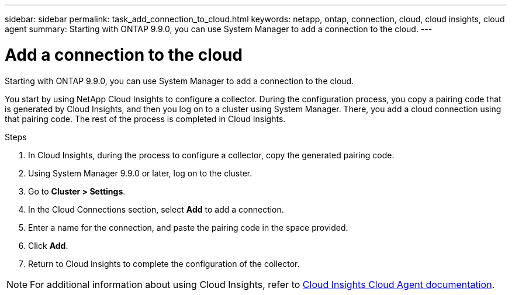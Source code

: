 ---
sidebar: sidebar
permalink: task_add_connection_to_cloud.html
keywords: netapp, ontap, connection, cloud, cloud insights, cloud agent
summary: Starting with ONTAP 9.9.0, you can use System Manager to add a connection to the cloud.
---

= Add a connection to the cloud
:toc: macro
:toclevels: 1
:hardbreaks:
:nofooter:
:icons: font
:linkattrs:
:imagesdir: ./media/

[.lead]
Starting with ONTAP 9.9.0, you can use System Manager to add a connection to the cloud.

You start by using NetApp Cloud Insights to configure a collector.  During the configuration process, you copy a pairing code that is generated by Cloud Insights, and then you log on to a cluster using System Manager.  There, you add a cloud connection using that pairing code.  The rest of the process is completed in Cloud Insights.

.Steps

.	In Cloud Insights, during the process to configure a collector, copy the generated pairing code.

.	Using System Manager 9.9.0 or later, log on to the cluster.

.	Go to *Cluster > Settings*.

.	In the Cloud Connections section, select *Add* to add a connection.

.	Enter a name for the connection, and paste the pairing code in the space provided.

.	Click *Add*.

.	Return to Cloud Insights to complete the configuration of the collector.

NOTE: For additional information about using Cloud Insights, refer to link:http://docs.netapp.com/us-en/cloudinsights/concept_ontap_streaming_telemetry.html[Cloud Insights Cloud Agent documentation].

// 18 FEB 2021, BURT 1380318
// 31 MAR 2021, JIRA IE-268
